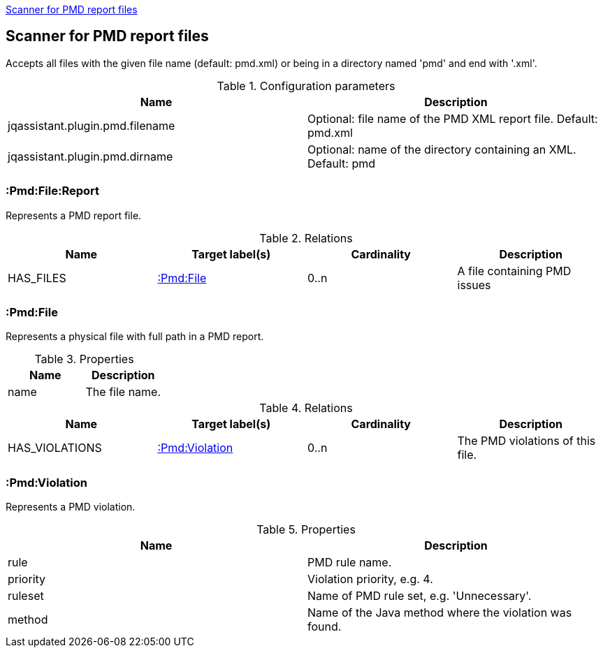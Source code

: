 <<PmdReportScanner>>
[[PmdReportScanner]]

== Scanner for PMD report files
Accepts all files with the given file name (default: pmd.xml) or
being in a directory named 'pmd' and end with '.xml'.

.Configuration parameters
[options="header"]
|====
| Name                                      | Description
| jqassistant.plugin.pmd.filename           | Optional: file name of the PMD XML report file. Default: pmd.xml
| jqassistant.plugin.pmd.dirname            | Optional: name of the directory containing an XML. Default: pmd
|====

=== :Pmd:File:Report
Represents a PMD report file.

.Relations
[options="header"]
|====
| Name              | Target label(s)           | Cardinality | Description
| HAS_FILES         | <<:Pmd:File>>             | 0..n        | A file containing PMD issues
|====

=== :Pmd:File
Represents a physical file with full path in a PMD report.

.Properties
[options="header"]
|====
| Name              | Description
| name              | The file name.
|====

.Relations
[options="header"]
|====
| Name              | Target label(s)           | Cardinality | Description
| HAS_VIOLATIONS    | <<:Pmd:Violation>>        | 0..n        | The PMD violations of this file.
|====

=== :Pmd:Violation
Represents a PMD violation.

.Properties
[options="header"]
|====
| Name              | Description
| rule              | PMD rule name.
| priority          | Violation priority, e.g. 4.
| ruleset           | Name of PMD rule set, e.g. 'Unnecessary'.
| method            | Name of the Java method where the violation was found.
|====
